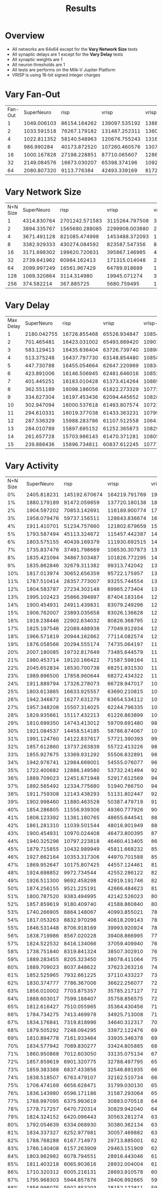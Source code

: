 #+title: Results
* Overview
- All networks are 64x64 except for the *Vary Network Size* tests
- All synaptic delays are 1 except for the *Vary Delay* tests
- All synaptic weights are 1
- All neuron thresholds are 1
- All tests are performs on the Milk-V Jupiter Platform
- VRISP is using 16-bit signed integer charges
* Vary Fan-Out
#+PLOT: set:"size ratio 0.5" set:"yrange [0:*]"
#+PLOT: set:"xlabel 'Input Neuron Fan-Out'" set:"ylabel 'Runs per Second'" ind:1 set:"key right top" with:"lines linewidth 2" set:"xrange[1:64]"
#+PLOT: labels:("x" "SuperNeuroMat" "risp" "vrisp" "vrisp-vector" "caspian")
| Fan-Out |  SuperNeuro |         risp |         vrisp |  vrisp-vector |      caspian |
|       1 | 1049.006103 | 86154.164262 | 139097.535192 | 138888.888889 | 83686.910530 |
|       2 | 1033.591518 | 76267.179182 | 131487.252311 | 136063.677801 | 68598.868119 |
|       4 | 1022.811352 | 58140.548963 | 120676.755243 | 131675.971769 | 49073.974109 |
|       8 |  986.990284 | 40173.872520 | 107260.460576 | 130795.893009 | 31580.709240 |
|      16 | 1000.167828 | 27198.228851 |  87710.065607 | 128652.111824 | 21296.532924 |
|      32 | 2149.084576 | 16673.030207 |  65398.374196 | 109229.929001 | 14439.599157 |
|      64 | 2080.807320 |  9113.776384 |  42493.339169 | 81720.711297  |  8495.288938 |
* Vary Network Size
#+PLOT: set:"size ratio 0.5" set:"yrange [0:*]"
#+PLOT: set:"xlabel 'N+N Network Size'" set:"ylabel 'Runs per Second'" ind:1 set:"key right top" with:"lines linewidth 2" set:"xrange[1:256]"
#+PLOT: labels:("x" "SuperNeuroMat" "risp" "vrisp" "vrisp-vector" "caspian")
| N+N Size |  SuperNeuro |           risp |          vrisp |   vrisp-vector |        caspian |
|        1 | 4314.830764 | 2701242.571583 | 3115264.797508 | 3047851.264858 | 1852194.850898 |
|        2 | 3894.335767 | 1565680.288085 | 2299908.003680 | 2130833.155764 | 1119820.828667 |
|        4 | 3671.491128 |  821085.474998 | 1453488.372093 | 1398210.290828 |  554047.315641 |
|        8 | 3382.929333 |  430274.084592 |  823587.547356 |  890630.566441 |  250187.640731 |
|       16 | 3171.698302 |  199620.720631 |  395867.146985 |  482183.326101 |  121580.547112 |
|       32 | 2739.641962 |   60984.162413 |  171315.014048 |  251806.713167 |   43479.584161 |
|       64 | 2099.997249 |   16561.967429 |   64789.918689 |  106708.781066 |   14163.302882 |
|      128 | 1069.320864 |    3114.314980 |   19945.071274 |   33782.984862 |    2265.054401 |
|      256 |  374.582214 |     367.885725 |    5680.759495 |   10406.141288 |     247.433514 |
* Vary Delay
#+PLOT: set:"size ratio 0.5" set:"yrange [0:*]"
#+PLOT: set:"xlabel 'Max Synaptic Delay'" set:"ylabel 'Runs per Second'" ind:1 set:"key right top" with:"lines linewidth 2" set:"xrange[1:15]"
#+PLOT: labels:("x" "SuperNeuroMat" "risp" "vrisp" "vrisp-vector" "caspian")
| Max Delay |  SuperNeuro |         risp |        vrisp |  vrisp-vector |      caspian |
|         1 | 2180.042755 | 16726.855468 | 65526.934847 | 108545.811760 | 14353.009395 |
|         2 |  701.465481 | 16423.031002 | 65493.889420 | 109013.212401 | 14100.176111 |
|         3 |  583.129413 | 16435.636404 | 63726.739740 | 108987.074133 | 14134.435442 |
|         4 |  513.375248 | 16437.797730 | 63148.854480 | 108585.886007 | 13956.558815 |
|         5 |  447.730788 | 16455.054664 | 62647.220969 | 108343.535683 | 14022.649383 |
|         6 |  423.891006 | 16146.506945 | 62481.646016 | 108522.252488 | 13878.114075 |
|         7 |  401.445251 | 16183.010428 | 61373.414264 | 108699.196713 | 13843.033839 |
|         8 |  362.551189 | 16098.186056 | 61822.273329 | 107727.277624 | 13149.641607 |
|         9 |  334.627304 | 16197.453436 | 62094.445652 | 108286.048426 | 12900.828749 |
|        10 |  302.947094 | 16000.537618 | 61493.807574 | 107231.706271 | 13371.415124 |
|        11 |  294.610331 | 16019.377038 | 61433.363231 | 107996.025746 | 13381.596291 |
|        12 |  287.536329 | 15988.283786 | 61107.512558 | 106415.809133 | 13394.645089 |
|        13 |  284.010789 | 15897.695152 | 61252.365873 | 108293.084404 | 13502.930136 |
|        14 |  261.657728 | 15703.986143 | 61470.371281 | 108057.875798 | 13072.647316 |
|        15 |  239.886436 | 15896.734811 | 60837.612245 | 107774.879831 | 12913.506624 |
* Vary Activity
#+PLOT: set:"size ratio 0.5" set:"yrange [0:*]"
#+PLOT: set:"xlabel 'Activity Percentage'" set:"ylabel 'Runs per Second'" ind:1 set:"key right top" with:"lines linewidth 2" set:"xrange[0:100]"
#+PLOT: labels:("x" "SuperNeuroMat" "risp" "vrisp" "vrisp-vector" "caspian")
| N+N Size |  SuperNeuro |          risp |         vrisp |  vrisp-vector |       caspian |
|       0% | 2405.818231 | 145192.670674 | 164219.791769 | 197199.763360 | 291894.100820 |
|       1% | 1880.179189 |  91472.059859 | 137720.180138 | 182555.040345 | 129629.389575 |
|       2% | 1904.597202 |  70853.142691 | 116189.900774 | 170259.134403 |  79601.990050 |
|       3% | 1958.079476 |  59737.156511 | 128643.836674 | 165604.040739 |  57979.081148 |
|       4% | 1911.410701 |  51234.757660 | 121802.679659 | 157962.910309 |  46290.509983 |
|       5% | 1793.587494 |  45113.324672 | 115457.442387 | 149568.494892 |  39309.257723 |
|       6% | 1803.575155 |  40439.169379 | 111930.692515 | 149102.403531 |  34983.260510 |
|       7% | 1735.837476 |  37491.798669 | 106530.307873 | 137750.533783 |  31082.639413 |
|       8% | 1835.421094 |  34867.503487 | 101826.772295 | 142547.610902 |  28945.486964 |
|       9% | 1835.862846 |  32679.311382 |  99313.742042 | 138854.175345 |  26585.916377 |
|      10% | 1817.013974 |  30652.656359 |  95722.175957 | 136449.847858 |  24904.553299 |
|      11% | 1787.510414 |  28357.773007 |  93255.744554 | 133974.625206 |  23157.153708 |
|      12% | 1804.583787 |  27234.302148 |  89965.273404 | 131558.175025 |  22383.833500 |
|      13% | 1995.102423 |  25866.394897 |  87404.183164 | 129366.106080 |  21060.301963 |
|      14% | 1900.454931 |  24911.439831 |  83079.249296 | 126987.352060 |  20542.570369 |
|      15% | 1906.762007 |  23893.035658 |  83026.136628 | 124520.595707 |  19649.029043 |
|      16% | 1919.238446 |  22902.634032 |  80826.368795 | 123632.317488 |  18921.368469 |
|      17% | 1825.197546 |  22089.488938 |  77049.912934 | 121396.054628 |  18274.352859 |
|      18% | 1966.571819 |  20944.162862 |  77114.082574 | 120053.784095 |  17573.518816 |
|      19% | 1876.058566 |  20294.555174 |  74735.064197 | 118828.352445 |  17074.053585 |
|      20% | 2007.180085 |  19732.817649 |  73485.644579 | 114925.355981 |  16538.110422 |
|      21% | 1980.453714 |  19120.166422 |  71587.598164 | 111563.563340 |  16173.980271 |
|      22% | 2045.652834 |  18530.700738 |  68251.931530 | 113481.615978 |  15656.729341 |
|      23% | 1989.896500 |  17858.960644 |  68272.434322 | 112214.554228 |  14989.537303 |
|      24% | 1911.889794 |  17326.278073 |  66728.947017 | 109810.467134 |  14799.817666 |
|      25% | 1803.613865 |  16633.925557 |  63690.210815 | 108335.319481 |  14416.097591 |
|      26% | 1942.346872 |  16277.631279 |  63654.534112 | 106673.493770 |  14029.672758 |
|      27% | 1957.348208 |  15507.314025 |  62244.796335 | 106170.637449 |  13468.575792 |
|      28% | 1829.935661 |  15117.432213 |  61226.863899 | 103275.911926 |  13140.777146 |
|      29% | 1810.699350 |  14743.413012 |  59709.691480 |  98523.138159 |  12808.722227 |
|      30% | 1921.084537 |  14458.514185 |  58786.874067 | 102311.210239 |  12587.958359 |
|      31% | 1991.124760 |  14122.837617 |  57721.390393 |  99628.386120 |  12294.542821 |
|      32% | 1857.612860 |  13737.263839 |  55722.413226 |  98136.389955 |  12101.570905 |
|      33% | 1855.927675 |  13369.931292 |  55506.832891 |  98209.638294 |  11898.359454 |
|      34% | 1942.976741 |  12984.669001 |  54555.076077 |  96612.756748 |  11572.681066 |
|      35% | 1722.400682 |  12886.149580 |  53732.241494 |  92601.166775 |  11157.962154 |
|      36% | 1889.709023 |  12451.671948 |  52917.612569 |  94466.171664 |  11065.766061 |
|      37% | 1892.565492 |  12334.775680 |  51940.766750 |  94006.166805 |  10941.002830 |
|      38% | 1911.759308 |  12143.438293 |  51131.802447 |  92510.361160 |  10689.733687 |
|      39% | 1902.998460 |  11880.463528 |  50387.479719 |  91223.396977 |  10534.799075 |
|      40% | 1854.286805 |  11556.939306 |  49360.777926 |  90098.207046 |  10323.624996 |
|      41% | 1808.123392 |  11381.160765 |  48655.644541 |  88945.814210 |  10088.007780 |
|      42% | 1861.281310 |  11039.501544 |  48016.901949 |  88375.134772 |   9918.489850 |
|      43% | 1900.454931 |  10970.024408 |  46473.800395 |  87581.779487 |   9781.979247 |
|      44% | 1940.325296 |  10797.223818 |  46460.413405 |  86742.305957 |   9484.507531 |
|      45% | 1879.715855 |  10432.989949 |  45811.668232 |  85448.175681 |   9462.617928 |
|      46% | 1927.662164 |  10353.317306 |  44970.701588 |  85042.691431 |   9119.527827 |
|      47% | 1869.952647 |  10175.807425 |  44557.124461 |  81400.744003 |   9108.364029 |
|      48% | 1924.698852 |   9972.734544 |  42552.286122 |  82982.731294 |   8934.227113 |
|      49% | 1926.511300 |   9692.458298 |  42919.191746 |  82301.817224 |   8840.427629 |
|      50% | 1874.256155 |   9521.225191 |  42666.484623 |  81643.316678 |   8543.269954 |
|      51% | 1800.787520 |   9383.494995 |  42142.526023 |  80760.440306 |   8562.428236 |
|      52% | 1857.859619 |   9180.409740 |  41588.860840 |  80035.856064 |   8469.057030 |
|      53% | 1740.266905 |   8864.148067 |  40993.855021 |  78832.646175 |   8336.390010 |
|      54% | 1817.053263 |   8832.970298 |  40618.209143 |  78439.985567 |   8224.428197 |
|      55% | 1846.531448 |   8706.918169 |  39993.920924 |  78021.377858 |   8115.789593 |
|      56% | 1838.719986 |   8567.020228 |  39408.866995 |  77130.141688 |   7967.206976 |
|      57% | 1824.522532 |   8416.134066 |  37059.409940 |  76556.196076 |   7880.375894 |
|      58% | 1738.751840 |   8319.841324 |  38507.302910 |  76040.423089 |   7784.912217 |
|      59% | 1889.283455 |   8205.323450 |  38078.411064 |  75497.338719 |   7682.958123 |
|      60% | 1889.709023 |   8037.848622 |  37623.263216 |  74442.980399 |   7415.190611 |
|      61% | 1852.525965 |   7932.661225 |  37110.433227 |  73493.745682 |   7462.820230 |
|      62% | 1830.374777 |   7786.367006 |  36622.256077 |  72846.476052 |   7360.458586 |
|      63% | 1856.010002 |   7703.875357 |  35785.217127 |  72470.595056 |   7260.445240 |
|      64% | 1888.603017 |   7599.188407 |  35758.856575 |  72067.916805 |   7169.579189 |
|      65% | 1812.616427 |   7510.055965 |  35364.430456 |  71185.523712 |   7045.399143 |
|      66% | 1784.734275 |   7413.469978 |  34925.713008 |  71158.676733 |   6925.562667 |
|      67% | 1834.176841 |   7319.818996 |  34640.312317 |  70280.489433 |   6713.950784 |
|      68% | 1879.505292 |   7248.094295 |  33972.122476 |  69617.521338 |   6808.302044 |
|      69% | 1810.894778 |   7161.933464 |  33935.346378 |  69383.252271 |   6654.457954 |
|      70% | 1834.577942 |   7089.830277 |  33424.805885 |  68921.787555 |   6639.528700 |
|      71% | 1860.950868 |   7012.603050 |  33135.075134 |  67968.951783 |   6583.794254 |
|      72% | 1857.859619 |   6901.320775 |  32788.497795 |  65734.982843 |   6294.597221 |
|      73% | 1859.383388 |   6837.433856 |  32546.891935 |  66636.014100 |   6373.819409 |
|      74% | 1838.518507 |   6763.479107 |  32162.510734 |  66166.010520 |   6347.304173 |
|      75% | 1708.474169 |   6656.628471 |  31799.030130 |  65735.847072 |   6258.511576 |
|      76% | 1836.143980 |   6596.171186 |  31587.293064 |  65491.315852 |   6212.715938 |
|      77% | 1788.997095 |   6375.993619 |  30883.070518 |  64730.365662 |   6147.176940 |
|      78% | 1778.717257 |   6470.720314 |  30829.942040 |  64343.853553 |   6074.441060 |
|      79% | 1824.324152 |   6420.096443 |  30563.281274 |  63943.116204 |   6017.777719 |
|      80% | 1792.054639 |   6334.068930 |  30380.362134 |  63561.880669 |   5949.774385 |
|      81% | 1834.337327 |   6252.977981 |  30057.469882 |  63195.945348 |   5875.872200 |
|      82% | 1788.768288 |   6167.714973 |  29713.885001 |  62704.180488 |   5860.637555 |
|      83% | 1786.140408 |   6157.263909 |  29463.151909 |  62112.958627 |   5763.353257 |
|      84% | 1803.962982 |   6078.794551 |  28916.443046 |  61831.829789 |   5683.067811 |
|      85% | 1811.403218 |   6065.903616 |  28932.004004 |  61227.238774 |   5681.718106 |
|      86% | 1710.320312 |   6005.216131 |  28693.910578 |  60916.921502 |   5616.204322 |
|      87% | 1795.968303 |   5944.857876 |  28406.992665 |  59570.969875 |   5464.459972 |
|      88% | 1856.996075 |   5902.853203 |  28152.122811 |  59914.681494 |   5517.624949 |
|      89% | 1662.756694 |   5857.921961 |  27507.667762 |  59696.859348 |   5426.589638 |
|      90% | 1812.969038 |   5766.942846 |  27412.581278 |  59219.253364 |   5401.323756 |
|      91% | 1781.020660 |   5721.203467 |  27402.590641 |  58926.824669 |   5357.431776 |
|      92% | 1777.850156 |   5612.736872 |  27183.589811 |  58693.023747 |   5300.051835 |
|      93% | 1691.626904 |   5607.864469 |  26985.017918 |  58192.313959 |   5238.811209 |
|      94% | 1737.995146 |   5504.749773 |  26388.009289 |  57488.775317 |   5178.806047 |
|      95% | 1815.755309 |   5525.176295 |  26182.739814 |  57282.954884 |   5108.196715 |
|      96% | 1735.981214 |   5459.585148 |  26253.885575 |  56971.616741 |   5099.730326 |
|      97% | 1784.999967 |   5407.606447 |  26052.318266 |  56291.092498 |   5068.125746 |
|      98% | 1780.491722 |   5356.370009 |  25585.786584 |  56215.778645 |   5026.939368 |
|      99% | 1891.114899 |   5246.366760 |  25640.894149 |  55766.849954 |   4944.515124 |
|     100% | 1886.436877 |   5267.382890 |  25376.459781 |  55314.935586 |   4939.188709 |
* DBSCAN
** Epsilon 1, Min. Pts. 7
#+PLOT: title:"DBScan Epsilon: 1, Min. Pts.: 7"
#+PLOT: set:"rmargin 8" set:"size ratio 0.5" set:"yrange [0:*]" with:"lines lw 2"
#+PLOT: set:"xlabel 'Activity Percent'" set:"ylabel 'Frames per Second'"
#+PLOT: ind:1 set:"key below horizontal" set:"logscale y"
#+PLOT: labels:("x" "SuperNeuro" "risp" "vrisp" "vrisp-vector" "caspian")
| Activity % | SuperNeuro |        risp |       vrisp | vrisp-vector |      caspian |
|         0% | 0.13393139 | 31.22074470 | 37.49531070 |  51.10587022 |  |
|         1% | 0.12013995 | 27.08490476 | 34.44407377 |  45.01378804 |  |
|         2% | 0.11932946 | 24.09595930 | 32.69166183 |  41.98396997 |  |
|         3% | 0.11763847 | 20.14747687 | 31.60341616 |  40.36149450 |  |
|         4% | 0.11671192 | 20.59896882 | 30.71281341 |  38.60770784 |  |
|         5% | 0.11487621 | 18.89665182 | 30.03508134 |  37.21632572 |  |
|         6% | 0.11464748 | 18.38423303 | 29.14300610 |  36.11282726 |  |
|         7% | 0.11221133 | 16.00405176 | 28.68324594 |  35.41160013 |  |
|         8% | 0.11199287 | 16.01487628 | 28.31821486 |  34.07893499 |  |
|         9% | 0.10883586 | 15.34781114 | 27.91582183 |  33.51860036 |  |
|        10% | 0.11110709 | 14.67780776 | 27.34708878 |  31.91425431 |  |
|        11% | 0.11037675 | 12.83884450 | 26.95713032 |  31.80151823 |  |
|        12% | 0.10870620 | 13.05704642 | 26.21059333 |  30.47392085 |  |
|        13% | 0.10831307 | 11.03768518 | 26.04192729 |  29.66831298 |  |
|        14% | 0.10827355 | 11.49828986 | 25.52452829 |  29.26794375 |  |
|        15% | 0.10810488 | 11.17633259 | 24.83941313 |  27.99033412 |  |
|        16% | 0.10814477 | 10.65328931 | 24.47718903 |  27.71819436 |  |
|        17% | 0.10668184 |  9.56135411 | 24.02215627 |  26.97227710 |  |
|        18% | 0.10503864 | 10.25247227 | 23.74346801 |  26.31818083 |  |
|        19% | 0.10577475 |  9.18348203 | 23.38972743 |  25.15388341 |  |
|        20% | 0.10433126 |  8.85932877 | 21.83986787 |  25.13339455 |  |
|        21% | 0.10447693 |  9.16587099 | 22.68999188 |  24.40612973 |  |
|        22% | 0.10289165 |  8.21234587 | 22.31698903 |  23.98719962 |  |
|        23% | 0.10418654 |  8.55511600 | 21.90143636 |  23.54452852 |  |
|        24% | 0.10348730 |  8.30420134 | 21.56786555 |  22.59702910 |  |
|        25% | 0.10259020 |  7.40200397 | 21.43313525 |  22.55578855 |  |
|        26% | 0.10256748 |  7.63442802 | 21.10200503 |  22.17783358 |  |
|        27% | 0.10115524 |  7.26563387 | 20.68390244 |  21.64611510 |  |
|        28% | 0.10021809 |  7.42783492 | 19.51640484 |  20.95301183 |  |
|        29% | 0.10017253 |  7.01469996 | 20.18315230 |  20.65754541 |  |
|        30% | 0.09971509 |  6.81118526 | 19.80903543 |  20.43360373 |  |
|        31% | 0.09981884 |  5.77896224 | 19.67102582 |  19.98343198 |  |
|        32% | 0.09894007 |  5.96068448 | 19.26899172 |  19.64227778 |  |
|        33% | 0.09831397 |  5.95062312 | 19.01780905 |  19.11195141 |  |
|        34% | 0.09754073 |  5.31445087 | 18.61687589 |  18.76986403 |  |
|        35% | 0.09673881 |  5.59899425 | 18.42192493 |  18.24962120 |  |
|        36% | 0.09672510 |  5.44205433 | 18.19170868 |  17.79568691 |  |
|        37% | 0.09506563 |  5.20719778 | 17.58473914 |  17.18683942 |  |
|        38% | 0.09531700 |  5.17622586 | 17.47735690 |  16.73151226 |  |
|        39% | 0.09587588 |  4.80196518 | 17.03100697 |  16.51266144 |  |
|        40% | 0.09555946 |  4.68662202 | 16.67512838 |  16.10203463 |  |
|        41% | 0.09548987 |  4.58537230 | 16.60442313 |  15.62415603 |  |
|        42% | 0.09447924 |  4.61941927 | 16.09735738 |  15.12945943 |  |
|        43% | 0.09454741 |  4.36258083 | 15.94033075 |  14.57281171 |  |
|        44% | 0.09340424 |  4.13615050 | 15.69710302 |  14.38052910 |  |
|        45% | 0.09349739 |  4.00744099 | 15.32071797 |  13.89109541 |  |
|        46% | 0.09264024 |  3.93494848 | 14.86078046 |  13.28960359 |  |
|        47% | 0.09097835 |  3.85119595 | 14.56694374 |  12.70598275 |  |
|        48% | 0.09201822 |  3.71510091 | 14.29146129 |  12.65446734 |  |
|        49% | 0.09276154 |  3.61740344 | 14.08659255 |  12.15616231 |  |
|        50% | 0.09098322 |  3.43585294 | 13.70105997 |  11.81697450 |  |
|        51% | 0.09130639 |  3.18360141 | 13.35832446 |  11.75173414 |  |
|        52% | 0.09112876 |  3.10104467 | 13.12136042 |  10.79632637 |  |
|        53% | 0.09085247 |  2.99458124 | 12.13630717 |  10.70916954 |  |
|        54% | 0.09012714 |  2.88535885 | 12.35709781 |  10.37828110 |  |
|        55% | 0.09013673 |  2.79642986 | 12.20334583 |  10.10910719 |  |
|        56% | 0.08996170 |  2.71850629 | 11.87049020 |   9.39467108 |  |
|        57% | 0.08838815 |  2.59877265 | 11.46100069 |   9.46815390 |  |
|        58% | 0.08855926 |  2.54284735 | 11.04518626 |   9.33313957 |  |
|        59% | 0.08829430 |  2.46153375 | 11.42124506 |   8.99701103 |  |
|        60% | 0.08907429 |  2.40356177 | 10.58624852 |   8.87447229 |  |
|        61% | 0.08806354 |  2.28709820 | 10.61168189 |   8.35976394 |  |
|        62% | 0.08743463 |  2.21661907 | 10.15354326 |   8.23841345 |  |
|        63% | 0.08748314 |  2.18741546 |  9.61777259 |   7.44122426 |  |
|        64% | 0.08737629 |  2.12566582 |  9.86113361 |   7.22203609 |  |
|        65% | 0.08760079 |  2.06895888 |  9.77365046 |   7.08660411 |  |
|        66% | 0.08753496 |  1.98982526 |  9.34484645 |   6.92683735 |  |
|        67% | 0.08567541 |  1.91014100 |  9.26643483 |   7.05554673 |  |
|        68% | 0.08679064 |  1.89192305 |  8.98861345 |   6.44745650 |  |
|        69% | 0.08614794 |  1.85561444 |  8.42453784 |   6.33466151 |  |
|        70% | 0.08674095 |  1.82467759 |  8.13162262 |   6.50762401 |  |
|        71% | 0.08460395 |  1.78982128 |  8.12813546 |   5.60057799 |  |
|        72% | 0.08521684 |  1.71276975 |  7.99010437 |   5.67129712 |  |
|        73% | 0.08449807 |  1.64906583 |  7.79422481 |   5.43774807 |  |
|        74% | 0.08505043 |  1.62237033 |  7.62696133 |   5.38865745 |  |
|        75% | 0.08489981 |  1.58562314 |  7.03632248 |   5.47739693 |  |
|        76% | 0.08470338 |  1.55678361 |  6.33967369 |   5.60908998 |  |
|        77% | 0.08493144 |  1.54219522 |  6.69294817 |   5.37544702 |  |
|        78% | 0.08440605 |  1.51726232 |  6.61666494 |   4.91726352 |  |
|        79% | 0.08447412 |  1.46549750 |  6.50169956 |   4.70795157 |  |
|        80% | 0.08408983 |  1.45391735 |  5.94281567 |   4.87342726 |  |
|        81% | 0.08463650 |  1.44255653 |  6.21189827 |   4.41264673 |  |
|        82% | 0.08439786 |  1.43409717 |  5.66269665 |   4.61041718 |  |
|        83% | 0.08467152 |  1.38362725 |  6.32967947 |   4.33709545 |  |
|        84% | 0.08411131 |  1.38930326 |  5.53983926 |   4.14333111 |  |
|        85% | 0.08454078 |  1.36982035 |  5.17072106 |   4.13339932 |  |
|        86% | 0.08478919 |  1.36279922 |  5.30300809 |   3.67438845 |  |
|        87% | 0.08414192 |  1.34817622 |  5.93172761 |   4.10984222 |  |
|        88% | 0.08447647 |  1.36710731 |  5.42753559 |   3.85137891 |  |
|        89% | 0.08463003 |  1.31389074 |  4.92924632 |   3.56096274 |  |
|        90% | 0.08457729 |  1.32186449 |  5.11360445 |   3.64481544 |  |
|        91% | 0.08399207 |  1.29403274 |  5.22937063 |   3.48744967 |  |
|        92% | 0.08353173 |  1.29935996 |  4.83687190 |   3.37984980 |  |
|        93% | 0.08384426 |  1.28188420 |  4.76705415 |   3.40479154 |  |
|        94% | 0.08411711 |  1.26801974 |  4.73855296 |   2.87223748 |  |
|        95% | 0.08424673 |  1.26618954 |  4.58759137 |   3.17380604 |  |
|        96% | 0.08379348 |  1.25295461 |  4.75253128 |   3.39276562 |  |
|        97% | 0.08342250 |  1.24455134 |  4.39233502 |   2.93596800 |  |
|        98% | 0.08424839 |  1.24659999 |  4.66545005 |   2.82224602 |  |
|        99% | 0.08411625 |  1.24055474 |  3.98405450 |   3.57879703 |  |
|       100% | 0.08457718 |  1.24254773 |  4.44089894 |   3.04226916 |  |
* Lava Comparison
** 64 Inputs, 64 Outputs, Fan-out=32, Activity=25%
| Max Delay |   SuperNeuro |          risp |         vrisp |       caspian |       Lava |
|         1 | 37268.906418 | 231229.911901 | 550873.133917 | 228242.758998 | 1301.59993 |
|        15 |    21.234755 | 200807.245125 | 547734.115298 | 199696.461379 |  524.55111 |
